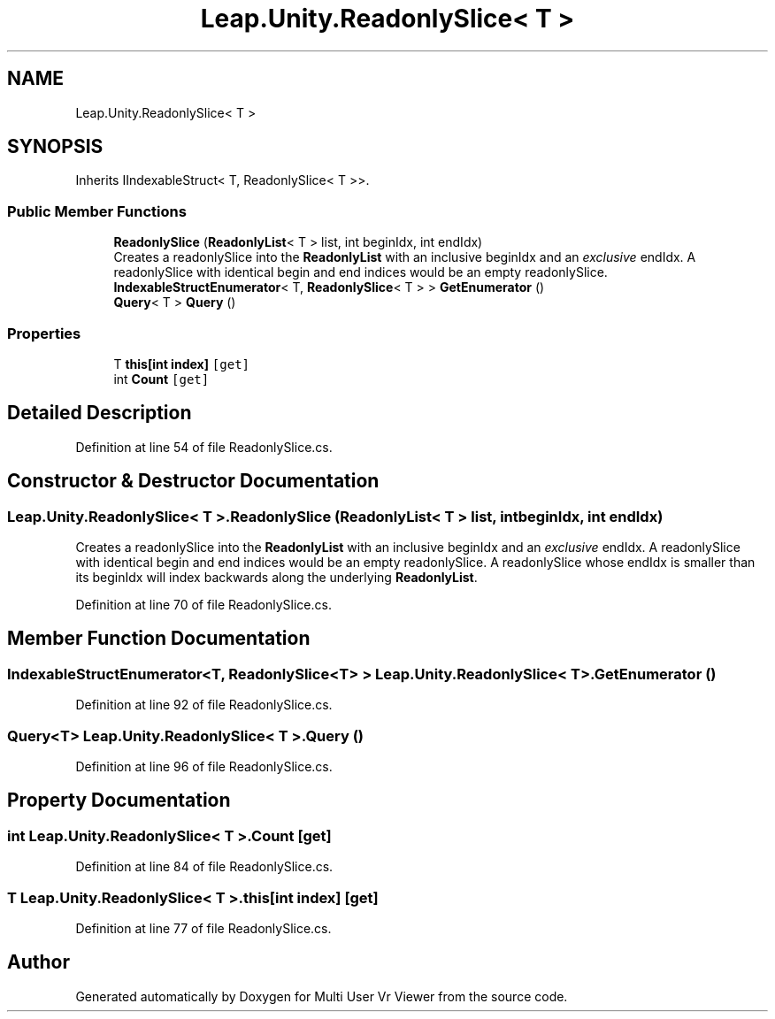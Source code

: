 .TH "Leap.Unity.ReadonlySlice< T >" 3 "Sat Jul 20 2019" "Version https://github.com/Saurabhbagh/Multi-User-VR-Viewer--10th-July/" "Multi User Vr Viewer" \" -*- nroff -*-
.ad l
.nh
.SH NAME
Leap.Unity.ReadonlySlice< T >
.SH SYNOPSIS
.br
.PP
.PP
Inherits IIndexableStruct< T, ReadonlySlice< T >>\&.
.SS "Public Member Functions"

.in +1c
.ti -1c
.RI "\fBReadonlySlice\fP (\fBReadonlyList\fP< T > list, int beginIdx, int endIdx)"
.br
.RI "Creates a readonlySlice into the \fBReadonlyList\fP with an inclusive beginIdx and an \fIexclusive\fP endIdx\&. A readonlySlice with identical begin and end indices would be an empty readonlySlice\&. "
.ti -1c
.RI "\fBIndexableStructEnumerator\fP< T, \fBReadonlySlice\fP< T > > \fBGetEnumerator\fP ()"
.br
.ti -1c
.RI "\fBQuery\fP< T > \fBQuery\fP ()"
.br
.in -1c
.SS "Properties"

.in +1c
.ti -1c
.RI "T \fBthis[int index]\fP\fC [get]\fP"
.br
.ti -1c
.RI "int \fBCount\fP\fC [get]\fP"
.br
.in -1c
.SH "Detailed Description"
.PP 
Definition at line 54 of file ReadonlySlice\&.cs\&.
.SH "Constructor & Destructor Documentation"
.PP 
.SS "\fBLeap\&.Unity\&.ReadonlySlice\fP< T >\&.\fBReadonlySlice\fP (\fBReadonlyList\fP< T > list, int beginIdx, int endIdx)"

.PP
Creates a readonlySlice into the \fBReadonlyList\fP with an inclusive beginIdx and an \fIexclusive\fP endIdx\&. A readonlySlice with identical begin and end indices would be an empty readonlySlice\&. A readonlySlice whose endIdx is smaller than its beginIdx will index backwards along the underlying \fBReadonlyList\fP\&. 
.PP
Definition at line 70 of file ReadonlySlice\&.cs\&.
.SH "Member Function Documentation"
.PP 
.SS "\fBIndexableStructEnumerator\fP<T, \fBReadonlySlice\fP<T> > \fBLeap\&.Unity\&.ReadonlySlice\fP< T >\&.GetEnumerator ()"

.PP
Definition at line 92 of file ReadonlySlice\&.cs\&.
.SS "\fBQuery\fP<T> \fBLeap\&.Unity\&.ReadonlySlice\fP< T >\&.\fBQuery\fP ()"

.PP
Definition at line 96 of file ReadonlySlice\&.cs\&.
.SH "Property Documentation"
.PP 
.SS "int \fBLeap\&.Unity\&.ReadonlySlice\fP< T >\&.Count\fC [get]\fP"

.PP
Definition at line 84 of file ReadonlySlice\&.cs\&.
.SS "T \fBLeap\&.Unity\&.ReadonlySlice\fP< T >\&.this[int index]\fC [get]\fP"

.PP
Definition at line 77 of file ReadonlySlice\&.cs\&.

.SH "Author"
.PP 
Generated automatically by Doxygen for Multi User Vr Viewer from the source code\&.
